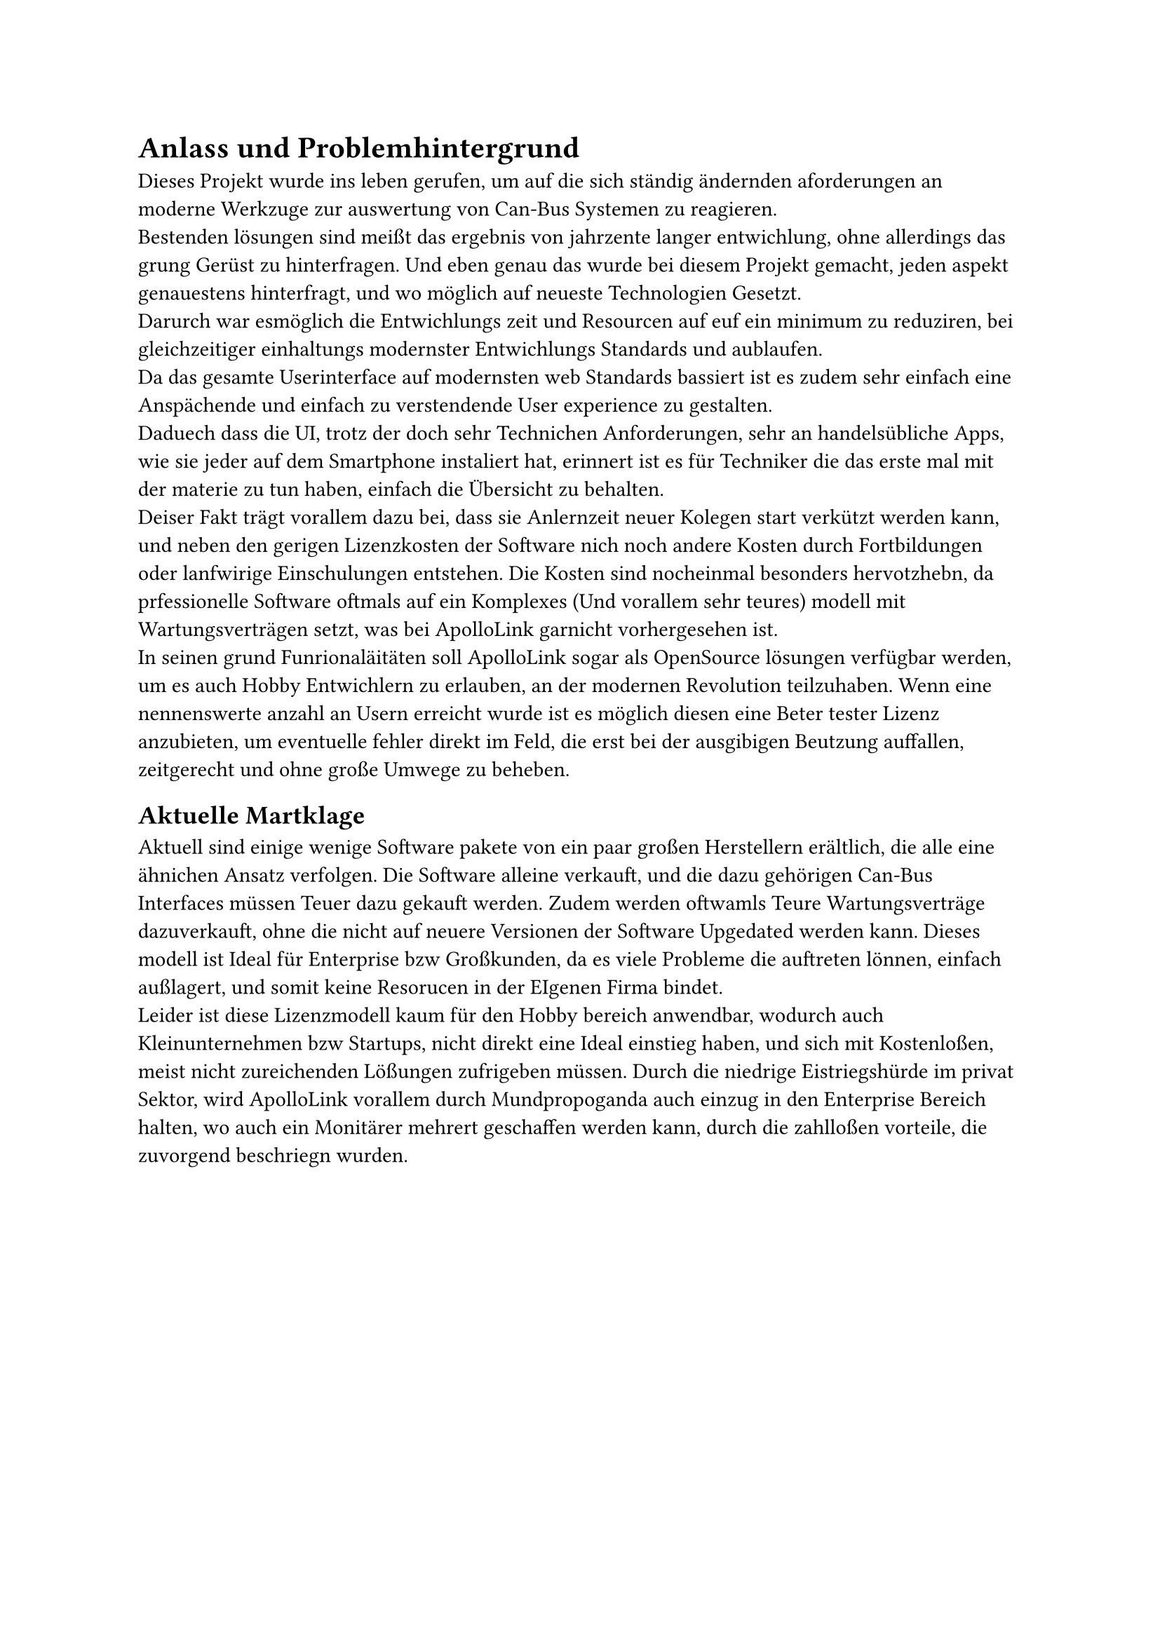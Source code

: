 = Anlass und Problemhintergrund

Dieses Projekt wurde ins leben gerufen, um auf die sich ständig ändernden aforderungen an moderne Werkzuge zur auswertung 
von Can-Bus Systemen zu reagieren.
#linebreak()
Bestenden lösungen sind meißt das ergebnis von jahrzente langer entwichlung, ohne allerdings das grung Gerüst zu hinterfragen.
Und eben genau das wurde bei diesem Projekt gemacht, jeden aspekt genauestens hinterfragt, und wo möglich auf neueste Technologien
Gesetzt.
#linebreak()
Darurch war esmöglich die Entwichlungs zeit und Resourcen auf euf ein minimum zu reduziren, bei gleichzeitiger einhaltungs
modernster Entwichlungs Standards und aublaufen.
#linebreak()
Da das gesamte Userinterface auf modernsten web Standards bassiert ist es zudem sehr einfach eine Anspächende und einfach 
zu verstendende User experience zu gestalten.
#linebreak()
Daduech dass die UI, trotz der doch sehr Technichen Anforderungen, sehr an handelsübliche Apps, wie sie jeder auf 
dem Smartphone instaliert hat, erinnert ist es für Techniker die das erste mal mit der materie zu tun haben, einfach die   
Übersicht zu behalten.
#linebreak()
Deiser Fakt trägt vorallem dazu bei, dass sie Anlernzeit neuer Kolegen start verkützt werden kann, und neben den gerigen 
Lizenzkosten der Software nich noch andere Kosten durch Fortbildungen oder lanfwirige Einschulungen entstehen.
Die Kosten sind nocheinmal besonders hervotzhebn, da prfessionelle Software oftmals auf ein Komplexes (Und vorallem sehr teures)
modell mit Wartungsverträgen setzt, was bei ApolloLink garnicht vorhergesehen ist. 
#linebreak()
In seinen grund Funrionaläitäten soll ApolloLink sogar als OpenSource lösungen verfügbar werden, um es auch Hobby
Entwichlern zu erlauben, an der modernen Revolution teilzuhaben. Wenn eine nennenswerte anzahl an Usern erreicht wurde 
ist es möglich diesen eine Beter tester Lizenz anzubieten, um eventuelle fehler direkt im Feld, die erst bei der 
ausgibigen Beutzung auffallen, zeitgerecht und ohne große Umwege zu beheben.

== Aktuelle Martklage

Aktuell sind einige wenige Software pakete von ein paar großen Herstellern erältlich, die alle eine ähnichen Ansatz verfolgen.
Die Software alleine verkauft, und die dazu gehörigen Can-Bus Interfaces müssen Teuer dazu gekauft werden.
Zudem werden oftwamls Teure Wartungsverträge dazuverkauft, ohne die nicht auf neuere Versionen der Software Upgedated 
werden kann.
Dieses modell ist Ideal für Enterprise bzw Großkunden, da es viele Probleme die auftreten lönnen, einfach außlagert,
und somit keine Resorucen in der EIgenen Firma bindet.
#linebreak()
Leider ist diese Lizenzmodell kaum für den Hobby bereich anwendbar, wodurch auch Kleinunternehmen bzw Startups,
nicht direkt eine Ideal einstieg haben, und sich mit Kostenloßen, meist nicht zureichenden Lößungen zufrigeben müssen.
Durch die niedrige Eistriegshürde im privat Sektor, wird ApolloLink vorallem durch Mundpropoganda auch einzug in den Enterprise 
Bereich halten, wo auch ein Monitärer mehrert geschaffen werden kann, durch die zahlloßen vorteile, die zuvorgend beschriegn wurden.



// #lorem(3000)
